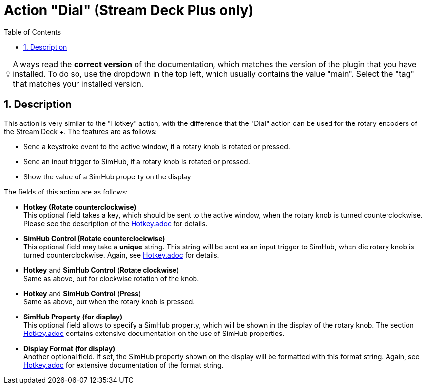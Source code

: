 ﻿= Action "Dial" (Stream Deck Plus only)
:toc:
:sectnums:
ifdef::env-github[]
:tip-caption: :bulb:
endif::[]
ifndef::env-github[]
:tip-caption: 💡
endif::[]

TIP: Always read the *correct version* of the documentation, which matches the version of the plugin that you have installed. To do so, use the dropdown in the top left, which usually contains the value "main". Select the "tag" that matches your installed version.


== Description

This action is very similar to the "Hotkey" action, with the difference that the "Dial" action can be used for the rotary encoders of the Stream Deck +. The features are as follows:

* Send a keystroke event to the active window, if a rotary knob is rotated or pressed.
* Send an input trigger to SimHub, if a rotary knob is rotated or pressed.
* Show the value of a SimHub property on the display

The fields of this action are as follows:

* *Hotkey (Rotate counterclockwise)* +
This optional field takes a key, which should be sent to the active window, when the rotary knob is turned counterclockwise. Please see the description of the link:../Hotkey.adoc[Hotkey.adoc] for details.
* *SimHub Control (Rotate counterclockwise)* +
This optional field may take a *unique* string. This string will be sent as an input trigger to SimHub, when die rotary knob is turned counterclockwise. Again, see link:../Hotkey.adoc[Hotkey.adoc] for details.
* *Hotkey* and *SimHub Control* (*Rotate clockwise*) +
Same as above, but for clockwise rotation of the knob.
* *Hotkey* and *SimHub Control* (*Press*) +
Same as above, but when the rotary knob is pressed.
* *SimHub Property (for display)* +
This optional field allows to specify a SimHub property, which will be shown in the display of the rotary knob. The section link:../Hotkey.adoc[Hotkey.adoc] contains extensive documentation on the use of SimHub properties.
* *Display Format (for display)* +
Another optional field. If set, the SimHub property shown on the display will be formatted with this format string. Again, see link:../Hotkey.adoc[Hotkey.adoc] for extensive documentation of the format string.
